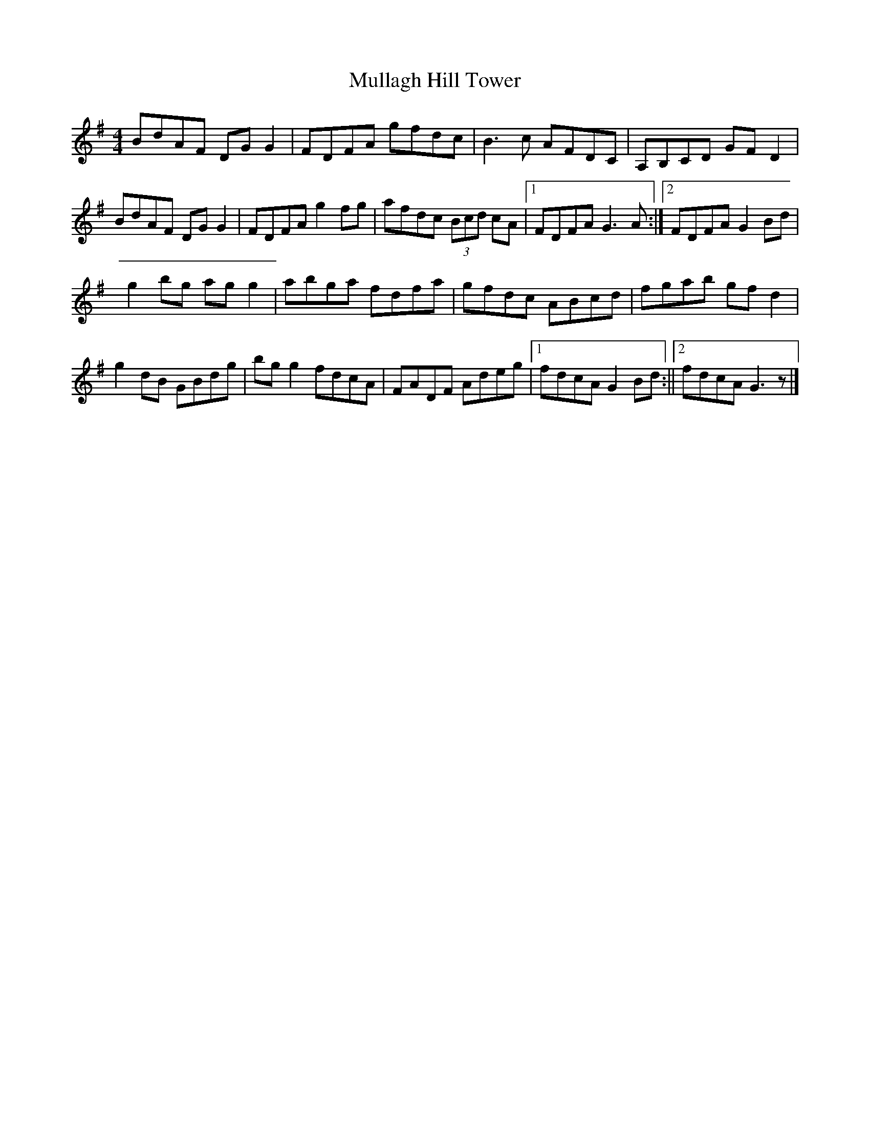 X: 1
T: Mullagh Hill Tower
Z: tradschool
S: https://thesession.org/tunes/12546#setting21074
R: reel
M: 4/4
L: 1/8
K: Gmaj
BdAF DGG2 | FDFA gfdc | B3 c AFDC | A,B,CD GFD2 |
BdAF DGG2 | FDFA g2fg | afdc (3Bcd cA |1 FDFA G3 A:|2 FDFA G2 Bd|
g2 bg agg2 | abga fdfa | gfdc ABcd | fgab gfd2 |
g2 dB GBdg | bgg2 fdcA | FADF Adeg |1 fdcA G2Bd :||2 fdcA G3 z1|]
